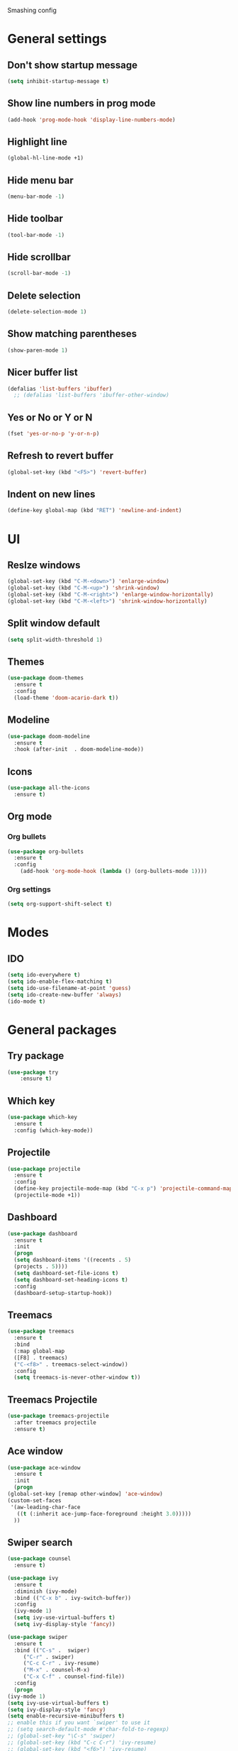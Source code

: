 Smashing config

* General settings

** Don't show startup message
   #+BEGIN_SRC emacs-lisp
   (setq inhibit-startup-message t)
   #+END_SRC

** Show line numbers in prog mode
   #+BEGIN_SRC emacs-lisp
   (add-hook 'prog-mode-hook 'display-line-numbers-mode)
   #+END_SRC

** Highlight line
   #+BEGIN_SRC emacs-lisp
   (global-hl-line-mode +1)
   #+END_SRC

** Hide menu bar
   #+BEGIN_SRC emacs-lisp
   (menu-bar-mode -1)
   #+END_SRC

** Hide toolbar
   #+BEGIN_SRC emacs-lisp
   (tool-bar-mode -1)
   #+END_SRC

** Hide scrollbar
   #+BEGIN_SRC emacs-lisp
   (scroll-bar-mode -1)
   #+END_SRC

** Delete selection
   #+BEGIN_SRC emacs-lisp
   (delete-selection-mode 1)
   #+END_SRC

** Show matching parentheses
   #+BEGIN_SRC emacs-lisp
   (show-paren-mode 1)
   #+END_SRC

** Nicer buffer list
   #+BEGIN_SRC emacs-lisp
   (defalias 'list-buffers 'ibuffer)
     ;; (defalias 'list-buffers 'ibuffer-other-window)
   #+END_SRC

** Yes or No or Y or N
   #+BEGIN_SRC emacs-lisp
     (fset 'yes-or-no-p 'y-or-n-p)
   #+END_SRC

** Refresh to revert buffer
   #+BEGIN_SRC emacs-lisp
     (global-set-key (kbd "<F5>") 'revert-buffer)
   #+END_SRC
** Indent on new lines
   #+begin_src emacs-lisp
   (define-key global-map (kbd "RET") 'newline-and-indent)
   #+end_src
* UI
** Reslze windows
   #+BEGIN_SRC emacs-lisp
     (global-set-key (kbd "C-M-<down>") 'enlarge-window)
     (global-set-key (kbd "C-M-<up>") 'shrink-window)
     (global-set-key (kbd "C-M-<right>") 'enlarge-window-horizontally)
     (global-set-key (kbd "C-M-<left>") 'shrink-window-horizontally)
   #+END_SRC
** Split window default
   #+BEGIN_SRC emacs-lisp
     (setq split-width-threshold 1)
   #+END_SRC
** Themes
   #+BEGIN_SRC emacs-lisp
   (use-package doom-themes
     :ensure t
     :config
     (load-theme 'doom-acario-dark t))
   #+END_SRC

** Modeline
   #+BEGIN_SRC emacs-lisp
   (use-package doom-modeline
     :ensure t
     :hook (after-init  . doom-modeline-mode))
   #+END_SRC

** Icons
   #+BEGIN_SRC emacs-lisp
   (use-package all-the-icons
     :ensure t)
   #+END_SRC
   
** Org mode

*** Org bullets
    #+BEGIN_SRC emacs-lisp
    (use-package org-bullets
      :ensure t
      :config
        (add-hook 'org-mode-hook (lambda () (org-bullets-mode 1))))
    #+END_SRC

*** Org settings
    #+BEGIN_SRC emacs-lisp
    (setq org-support-shift-select t)
    #+END_SRC

* Modes 

** IDO
   #+BEGIN_SRC emacs-lisp
   (setq ido-everywhere t)
   (setq ido-enable-flex-matching t)
   (setq ido-use-filename-at-point 'guess)
   (setq ido-create-new-buffer 'always)
   (ido-mode t)
   #+END_SRC

* General packages
 
** Try package
   #+BEGIN_SRC emacs-lisp
   (use-package try
       :ensure t)
   #+END_SRC
   
** Which key
   #+BEGIN_SRC emacs-lisp
   (use-package which-key
     :ensure t
     :config (which-key-mode))
   #+END_SRC

** Projectile
   #+BEGIN_SRC emacs-lisp
   (use-package projectile
     :ensure t
     :config
     (define-key projectile-mode-map (kbd "C-x p") 'projectile-command-map)
     (projectile-mode +1))
   #+END_SRC

** Dashboard
   #+BEGIN_SRC emacs-lisp
   (use-package dashboard
     :ensure t
     :init
     (progn
     (setq dashboard-items '((recents . 5)
     (projects . 5))))
     (setq dashboard-set-file-icons t)
     (setq dashboard-set-heading-icons t)
     :config
     (dashboard-setup-startup-hook))
   #+END_SRC

** Treemacs
   #+BEGIN_SRC emacs-lisp
   (use-package treemacs
     :ensure t
     :bind
     (:map global-map
     ([F8] . treemacs)
     ("C-<f8>" . treemacs-select-window))
     :config
     (setq treemacs-is-never-other-window t))
   #+END_SRC

** Treemacs Projectile

   #+BEGIN_SRC emacs-lisp
   (use-package treemacs-projectile
     :after treemacs projectile
     :ensure t)
   #+END_SRC

** Ace window
   #+BEGIN_SRC emacs-lisp
     (use-package ace-window
       :ensure t
       :init
       (progn
	 (global-set-key [remap other-window] 'ace-window)
	 (custom-set-faces
	  '(aw-leading-char-face
	    ((t (:inherit ace-jump-face-foreground :height 3.0)))))
       ))
   #+END_SRC

** Swiper search
   #+BEGIN_SRC emacs-lisp
     (use-package counsel
       :ensure t)

     (use-package ivy
       :ensure t
       :diminish (ivy-mode)
       :bind (("C-x b" . ivy-switch-buffer))
       :config
       (ivy-mode 1)
       (setq ivy-use-virtual-buffers t)
       (setq ivy-display-style 'fancy))

     (use-package swiper
       :ensure t
       :bind (("C-s" .  swiper)
	      ("C-r" . swiper)
	      ("C-c C-r" . ivy-resume)
	      ("M-x" . counsel-M-x)
	      ("C-x C-f" . counsel-find-file))
       :config
       (progn
	 (ivy-mode 1)
	 (setq ivy-use-virtual-buffers t)
	 (setq ivy-display-style 'fancy)
	 (setq enable-recursive-minibuffers t)
	 ;; enable this if you want `swiper' to use it
	 ;; (setq search-default-mode #'char-fold-to-regexp)
	 ;; (global-set-key "\C-s" 'swiper)
	 ;; (global-set-key (kbd "C-c C-r") 'ivy-resume)
	 ;; (global-set-key (kbd "<f6>") 'ivy-resume)
	 ;; (global-set-key (kbd "M-x") 'counsel-M-x)
	 ;; (global-set-key (kbd "C-x C-f") 'counsel-find-file)
	 ;; (global-set-key (kbd "<f1> f") 'counsel-describe-function)
	 ;; (global-set-key (kbd "<f1> v") 'counsel-describe-variable)
	 ;; (global-set-key (kbd "<f1> o") 'counsel-describe-symbol)
	 ;; (global-set-key (kbd "<f1> l") 'counsel-find-library)
	 ;; (global-set-key (kbd "<f2> i") 'counsel-info-lookup-symbol)
	 ;; (global-set-key (kbd "<f2> u") 'counsel-unicode-char)
	 ;; (global-set-key (kbd "C-c g") 'counsel-git)
	 ;; (global-set-key (kbd "C-c j") 'counsel-git-grep)
	 ;; (global-set-key (kbd "C-c k") 'counsel-ag)
	 ;; (global-set-key (kbd "C-x l") 'counsel-locate)
	 ;; (global-set-key (kbd "C-S-o") 'counsel-rhythmbox)
	 ;; (define-key minibuffer-local-map (kbd "C-r") 'counsel-minibuffer-history)
	 (define-key read-expression-map (kbd "C-r") 'counsel-expression-history)
     ))
   #+END_SRC

** Disable mouse
   #+BEGIN_SRC emacs-lisp
   (use-package  disable-mouse
     :ensure t
     :config
     (global-disable-mouse-mode))
   #+END_SRC
   
** Expand region
   #+BEGIN_SRC emacs-lisp
   (use-package expand-region
     :ensure t
     :bind
       ("C-=" . er/expand-region)
       ("C--" . er/contract-region))
   #+END_SRC

** Centaur tabs
   #+BEGIN_SRC emacs-lisp
   (use-package centaur-tabs
     :ensure t
     :config
     (setq centaur-tabs-set-bar 'over 
           centaur-tabs-set-icons t
	   centaur-tabs-gray-out-icons 'buffer
	   centaur-tabs-height 24
	   centaur-tabs-set-modified-marker t
	   centaur-tabs-modified-marker "*")
	(centaur-tabs-mode t)
	:bind
	("C-<next>" . centaur-tabs-forward)
	("C-<prior>" . centaur-tabs-backward))
   #+END_SRC

** Company autocomplete
   #+begin_comment
   #+BEGIN_SRC emacs-lisp
     (use-package company
       :ensure t
       :init
       (add-hook 'after-init-hook 'global-company-mode))
   #+END_SRC
   #+end_comment
  
** Auto-complete autocomplete
   #+begin_src emacs-lisp
     (use-package auto-complete
       :ensure t
       :init
       (progn
	 (ac-config-default)
	 (global-auto-complete-mode t)))
   #+end_src
** Undo tree
  #+BEGIN_SRC emacs-lisp
  (use-package undo-tree
    :ensure t
    :init
    (global-undo-tree-mode))
  #+END_SRC
** Flycheck
   #+BEGIN_SRC emacs-lisp
     (use-package flycheck
       :ensure t
       :init
       (global-flycheck-mode t))
   #+END_SRC
** Yasnippet
   #+begin_src emacs-lisp
   (use-package yasnippet
       :ensure t
       :init
       (yas-global-mode 1))
   #+end_src

* Making
** Reveal.js presentations
   #+BEGIN_SRC emacs-lisp
     (use-package htmlize
       :ensure t)

     (use-package ox-reveal
       :ensure ox-reveal)

     (setq org-reveal-root "https://cdn.jsdelivr.net/npm/reveal.js")
     (setq org-reveal-mathjax t)
   #+END_SRC
   
* Javascript
** RJSX Mode
   #+BEGIN_SRC emacs-lisp
     (use-package rjsx-mode
       :ensure t
       :mode "\\.js\\'")
   #+END_SRC

** Tide
   #+BEGIN_SRC emacs-lisp
     (defun setup-tilde-mode()
       "Setup function for tide."
       (interactive)
       (tide-setup)
       (flycheck-mode +1)
       (setq flycheck-check-syntax-automatically '(save mode-enabled))
       (tide-hl-identifier-mode +1)
       (auto-complete-mode +1))

     (use-package tide
       :ensure t
       :after (rjsx-mode auto-complete flycheck)
       :hook (rjsx-mode . setup-tide-mode))
   #+END_SRC
   
** Prettier
   #+BEGIN_SRC emacs-lisp
   (use-package prettier-js
     :ensure t
     :after (rjsx-mode)
     :hook (rjsx-mode . prettier-js-mode))
   #+END_SRC

* Python
** Python 3
  #+BEGIN_SRC emacs-lisp
    (setq python-shell-interpreter "python3")
  #+END_SRC
** Jedi (Company)
   #+begin_comment
   #+begin_src emacs-lisp
     (use-package company-jedi
       :ensure t
       :config
       (add-to-list 'company-backends 'company-jedi))
   #+end_src
   #+end_comment
** Jedi
   #+begin_src emacs-lisp
	  (use-package jedi
	    :ensure t
	    :config
	    (add-hook 'python-mode-hook 'jedi:setup)
	    (add-hook 'python-mode-hook 'jedi:ac-setup))
   #+end_src
   
